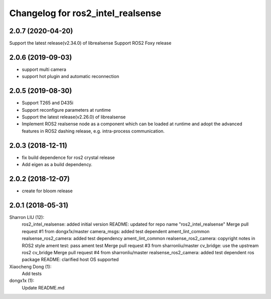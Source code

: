 ^^^^^^^^^^^^^^^^^^^^^^^^^^^^^^^^^^^^^^^^^^^
Changelog for ros2_intel_realsense
^^^^^^^^^^^^^^^^^^^^^^^^^^^^^^^^^^^^^^^^^^^
2.0.7 (2020-04-20)
------------------
Support the latest release(v2.34.0) of librealsense
Support ROS2 Foxy release

2.0.6 (2019-09-03)
------------------
* support multi camera
* support hot plugin and automatic reconnection

2.0.5 (2019-08-30)
------------------
* Support T265 and D435i
* Support reconfigure parameters at runtime
* Support the latest release(v2.26.0) of librealsense
* Implement ROS2 realsense node as a component which can be loaded at runtime and adopt the advanced features in ROS2 dashing release, e.g. intra-process communication.

2.0.3 (2018-12-11)
------------------
* fix build dependence for ros2 crystal release
* Add eigen as a build dependency.

2.0.2 (2018-12-07)
------------------
* create for bloom release


2.0.1 (2018-05-31)
--------------------------------------------------------------------------------
Sharron LIU (12):
      ros2_intel_realsense: added initial version
      README: updated for repo name "ros2_intel_realsense"
      Merge pull request #1 from dongx1x/master
      camera_msgs: added test dependent ament_lint_common
      realsense_ros2_camera: added test dependency ament_lint_common
      realsense_ros2_camera: copyright notes in ROS2 style
      ament test: pass ament test
      Merge pull request #3 from sharronliu/master
      cv_bridge: use the upstream ros2 cv_bridge
      Merge pull request #4 from sharronliu/master
      realsense_ros2_camera: added test dependent ros package
      README: clarified host OS supported

Xiaocheng Dong (1):
      Add tests

dongx1x (1):
      Update README.md

